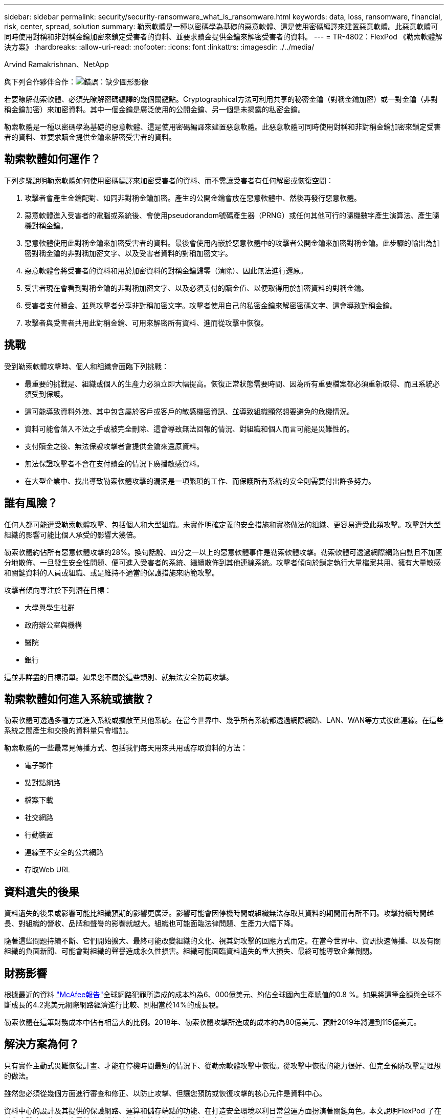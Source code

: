 ---
sidebar: sidebar 
permalink: security/security-ransomware_what_is_ransomware.html 
keywords: data, loss, ransomware, financial, risk, center, spread, solution 
summary: 勒索軟體是一種以密碼學為基礎的惡意軟體、這是使用密碼編譯來建置惡意軟體。此惡意軟體可同時使用對稱和非對稱金鑰加密來鎖定受害者的資料、並要求贖金提供金鑰來解密受害者的資料。 
---
= TR-4802：FlexPod 《勒索軟體解決方案》
:hardbreaks:
:allow-uri-read: 
:nofooter: 
:icons: font
:linkattrs: 
:imagesdir: ./../media/


Arvind Ramakrishnan、NetApp

與下列合作夥伴合作：image:cisco logo.png["錯誤：缺少圖形影像"]

[role="lead"]
若要瞭解勒索軟體、必須先瞭解密碼編譯的幾個關鍵點。Cryptographical方法可利用共享的秘密金鑰（對稱金鑰加密）或一對金鑰（非對稱金鑰加密）來加密資料。其中一個金鑰是廣泛使用的公開金鑰、另一個是未揭露的私密金鑰。

勒索軟體是一種以密碼學為基礎的惡意軟體、這是使用密碼編譯來建置惡意軟體。此惡意軟體可同時使用對稱和非對稱金鑰加密來鎖定受害者的資料、並要求贖金提供金鑰來解密受害者的資料。



== 勒索軟體如何運作？

下列步驟說明勒索軟體如何使用密碼編譯來加密受害者的資料、而不需讓受害者有任何解密或恢復空間：

. 攻擊者會產生金鑰配對、如同非對稱金鑰加密。產生的公開金鑰會放在惡意軟體中、然後再發行惡意軟體。
. 惡意軟體進入受害者的電腦或系統後、會使用pseudorandom號碼產生器（PRNG）或任何其他可行的隨機數字產生演算法、產生隨機對稱金鑰。
. 惡意軟體使用此對稱金鑰來加密受害者的資料。最後會使用內嵌於惡意軟體中的攻擊者公開金鑰來加密對稱金鑰。此步驟的輸出為加密對稱金鑰的非對稱加密文字、以及受害者資料的對稱加密文字。
. 惡意軟體會將受害者的資料和用於加密資料的對稱金鑰歸零（清除）、因此無法進行還原。
. 受害者現在會看到對稱金鑰的非對稱加密文字、以及必須支付的贖金值、以便取得用於加密資料的對稱金鑰。
. 受害者支付贖金、並與攻擊者分享非對稱加密文字。攻擊者使用自己的私密金鑰來解密密碼文字、這會導致對稱金鑰。
. 攻擊者與受害者共用此對稱金鑰、可用來解密所有資料、進而從攻擊中恢復。




== 挑戰

受到勒索軟體攻擊時、個人和組織會面臨下列挑戰：

* 最重要的挑戰是、組織或個人的生產力必須立即大幅提高。恢復正常狀態需要時間、因為所有重要檔案都必須重新取得、而且系統必須受到保護。
* 這可能導致資料外洩、其中包含屬於客戶或客戶的敏感機密資訊、並導致組織顯然想要避免的危機情況。
* 資料可能會落入不法之手或被完全刪除、這會導致無法回報的情況、對組織和個人而言可能是災難性的。
* 支付贖金之後、無法保證攻擊者會提供金鑰來還原資料。
* 無法保證攻擊者不會在支付贖金的情況下廣播敏感資料。
* 在大型企業中、找出導致勒索軟體攻擊的漏洞是一項繁瑣的工作、而保護所有系統的安全則需要付出許多努力。




== 誰有風險？

任何人都可能遭受勒索軟體攻擊、包括個人和大型組織。未實作明確定義的安全措施和實務做法的組織、更容易遭受此類攻擊。攻擊對大型組織的影響可能比個人承受的影響大幾倍。

勒索軟體約佔所有惡意軟體攻擊的28%。換句話說、四分之一以上的惡意軟體事件是勒索軟體攻擊。勒索軟體可透過網際網路自動且不加區分地散佈、一旦發生安全性問題、便可進入受害者的系統、繼續散佈到其他連線系統。攻擊者傾向於鎖定執行大量檔案共用、擁有大量敏感和關鍵資料的人員或組織、或是維持不適當的保護措施來防範攻擊。

攻擊者傾向專注於下列潛在目標：

* 大學與學生社群
* 政府辦公室與機構
* 醫院
* 銀行


這並非詳盡的目標清單。如果您不屬於這些類別、就無法安全防範攻擊。



== 勒索軟體如何進入系統或擴散？

勒索軟體可透過多種方式進入系統或擴散至其他系統。在當今世界中、幾乎所有系統都透過網際網路、LAN、WAN等方式彼此連線。在這些系統之間產生和交換的資料量只會增加。

勒索軟體的一些最常見傳播方式、包括我們每天用來共用或存取資料的方法：

* 電子郵件
* 點對點網路
* 檔案下載
* 社交網路
* 行動裝置
* 連線至不安全的公共網路
* 存取Web URL




== 資料遺失的後果

資料遺失的後果或影響可能比組織預期的影響更廣泛。影響可能會因停機時間或組織無法存取其資料的期間而有所不同。攻擊持續時間越長、對組織的營收、品牌和聲譽的影響就越大。組織也可能面臨法律問題、生產力大幅下降。

隨著這些問題持續不斷、它們開始擴大、最終可能改變組織的文化、視其對攻擊的回應方式而定。在當今世界中、資訊快速傳播、以及有關組織的負面新聞、可能會對組織的聲譽造成永久性損害。組織可能面臨資料遺失的重大損失、最終可能導致企業倒閉。



== 財務影響

根據最近的資料 https://www.mcafee.com/enterprise/en-us/assets/executive-summaries/es-economic-impact-cybercrime.pdf["McAfee報告"^]全球網路犯罪所造成的成本約為6、000億美元、約佔全球國內生產總值的0.8 %。如果將這筆金額與全球不斷成長的4.2兆美元網際網路經濟進行比較、則相當於14%的成長稅。

勒索軟體在這筆財務成本中佔有相當大的比例。2018年、勒索軟體攻擊所造成的成本約為80億美元、預計2019年將達到115億美元。



== 解決方案為何？

只有實作主動式災難恢復計畫、才能在停機時間最短的情況下、從勒索軟體攻擊中恢復。從攻擊中恢復的能力很好、但完全預防攻擊是理想的做法。

雖然您必須從幾個方面進行審查和修正、以防止攻擊、但讓您預防或恢復攻擊的核心元件是資料中心。

資料中心的設計及其提供的保護網路、運算和儲存端點的功能、在打造安全環境以利日常營運方面扮演著關鍵角色。本文說明FlexPod 了在發生攻擊時、使用混合雲基礎架構的功能如何協助快速恢復資料、也有助於完全預防攻擊。
